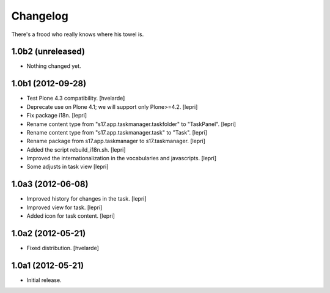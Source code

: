 Changelog
=========

There's a frood who really knows where his towel is.

1.0b2 (unreleased)
------------------

- Nothing changed yet.


1.0b1 (2012-09-28)
------------------

- Test Plone 4.3 compatibility. [hvelarde]

- Deprecate use on Plone 4.1; we will support only Plone>=4.2. [lepri]

- Fix package i18n. [lepri]

- Rename content type from "s17.app.taskmanager.taskfolder" to "TaskPanel".
  [lepri]

- Rename content type from "s17.app.taskmanager.task" to "Task". [lepri]

- Rename package from s17.app.taskmanager to s17.taskmanager. [lepri]

- Added the script rebuild_i18n.sh. [lepri]

- Improved the internationalization in the vocabularies and javascripts.
  [lepri]

- Some adjusts in task view [lepri]


1.0a3 (2012-06-08)
------------------

- Improved history for changes in the task. [lepri]

- Improved view for task. [lepri]

- Added icon for task content. [lepri]


1.0a2 (2012-05-21)
------------------

- Fixed distribution. [hvelarde]


1.0a1 (2012-05-21)
------------------

- Initial release.
